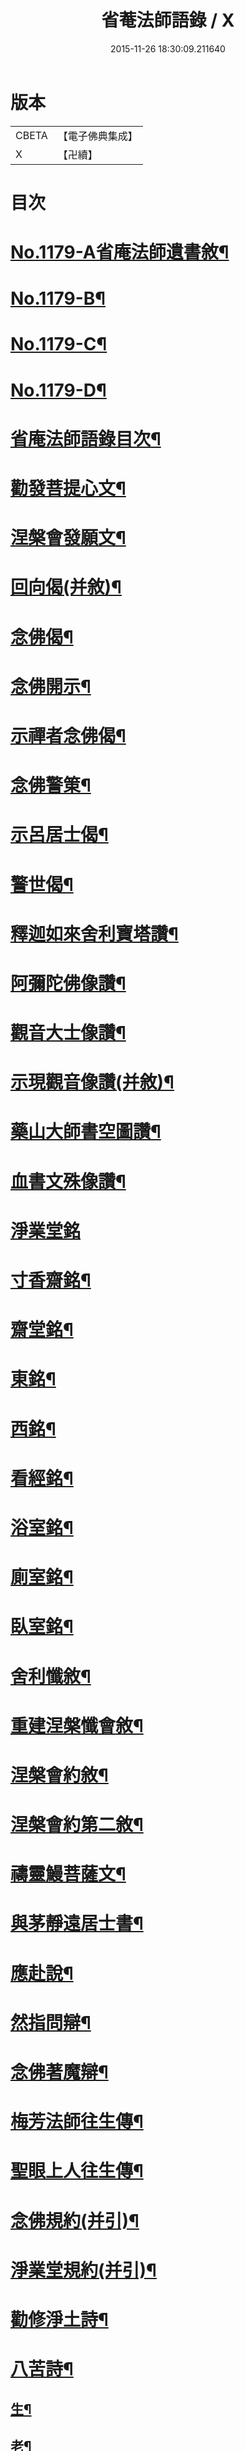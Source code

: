 #+TITLE: 省菴法師語錄 / X
#+DATE: 2015-11-26 18:30:09.211640
* 版本
 |     CBETA|【電子佛典集成】|
 |         X|【卍續】    |

* 目次
* [[file:KR6p0098_001.txt::001-0232c1][No.1179-A省庵法師遺書敘¶]]
* [[file:KR6p0098_001.txt::0233a19][No.1179-B¶]]
* [[file:KR6p0098_001.txt::0233b10][No.1179-C¶]]
* [[file:KR6p0098_001.txt::0233c1][No.1179-D¶]]
* [[file:KR6p0098_001.txt::0233c14][省庵法師語錄目次¶]]
* [[file:KR6p0098_001.txt::0234b11][勸發菩提心文¶]]
* [[file:KR6p0098_001.txt::0237a8][涅槃會發願文¶]]
* [[file:KR6p0098_001.txt::0239b17][回向偈(并敘)¶]]
* [[file:KR6p0098_001.txt::0240a14][念佛偈¶]]
* [[file:KR6p0098_001.txt::0240a17][念佛開示¶]]
* [[file:KR6p0098_001.txt::0240a22][示禪者念佛偈¶]]
* [[file:KR6p0098_001.txt::0240b5][念佛警䇿¶]]
* [[file:KR6p0098_001.txt::0240b8][示呂居士偈¶]]
* [[file:KR6p0098_001.txt::0240b16][警世偈¶]]
* [[file:KR6p0098_001.txt::0240b24][釋迦如來舍利寶塔讚¶]]
* [[file:KR6p0098_001.txt::0240c12][阿彌陀佛像讚¶]]
* [[file:KR6p0098_001.txt::0240c17][觀音大士像讚¶]]
* [[file:KR6p0098_001.txt::0240c23][示現觀音像讚(并敘)¶]]
* [[file:KR6p0098_001.txt::0241a12][藥山大師書空圖讚¶]]
* [[file:KR6p0098_001.txt::0241a17][血書文殊像讚¶]]
* [[file:KR6p0098_001.txt::0241a24][淨業堂銘]]
* [[file:KR6p0098_001.txt::0241b6][寸香齋銘¶]]
* [[file:KR6p0098_001.txt::0241b9][齋堂銘¶]]
* [[file:KR6p0098_001.txt::0241b12][東銘¶]]
* [[file:KR6p0098_001.txt::0241b15][西銘¶]]
* [[file:KR6p0098_001.txt::0241b18][看經銘¶]]
* [[file:KR6p0098_001.txt::0241b24][浴室銘¶]]
* [[file:KR6p0098_001.txt::0241c3][廁室銘¶]]
* [[file:KR6p0098_001.txt::0241c6][臥室銘¶]]
* [[file:KR6p0098_001.txt::0241c11][舍利懺敘¶]]
* [[file:KR6p0098_001.txt::0242b5][重建涅槃懺會敘¶]]
* [[file:KR6p0098_001.txt::0242c4][涅槃會約敘¶]]
* [[file:KR6p0098_001.txt::0243a19][涅槃會約第二敘¶]]
* [[file:KR6p0098_001.txt::0244c4][禱靈鰻菩薩文¶]]
* [[file:KR6p0098_001.txt::0245b9][與茅靜遠居士書¶]]
* [[file:KR6p0098_001.txt::0245c13][應赴說¶]]
* [[file:KR6p0098_001.txt::0246b9][然指問辯¶]]
* [[file:KR6p0098_001.txt::0247b4][念佛著魔辯¶]]
* [[file:KR6p0098_001.txt::0248a9][梅芳法師往生傳¶]]
* [[file:KR6p0098_001.txt::0248b2][聖眼上人往生傳¶]]
* [[file:KR6p0098_001.txt::0248b18][念佛規約(并引)¶]]
* [[file:KR6p0098_001.txt::0249a14][淨業堂規約(并引)¶]]
* [[file:KR6p0098_002.txt::002-0249c14][勸修淨土詩¶]]
* [[file:KR6p0098_002.txt::0255c10][八苦詩¶]]
** [[file:KR6p0098_002.txt::0255c11][生¶]]
** [[file:KR6p0098_002.txt::0255c15][老¶]]
** [[file:KR6p0098_002.txt::0255c19][病¶]]
** [[file:KR6p0098_002.txt::0255c23][死¶]]
** [[file:KR6p0098_002.txt::0256a3][愛別離¶]]
** [[file:KR6p0098_002.txt::0256a7][怨憎會¶]]
** [[file:KR6p0098_002.txt::0256a11][求不得¶]]
** [[file:KR6p0098_002.txt::0256a15][五陰熾盛¶]]
* [[file:KR6p0098_002.txt::0256a19][發願偈¶]]
* [[file:KR6p0098_002.txt::0256b5][不淨觀頌(并敘)¶]]
** [[file:KR6p0098_002.txt::0256b5][敘]]
** [[file:KR6p0098_002.txt::0256b9][死想¶]]
** [[file:KR6p0098_002.txt::0256b11][脹想¶]]
** [[file:KR6p0098_002.txt::0256b13][青瘀想¶]]
** [[file:KR6p0098_002.txt::0256b15][壞想¶]]
** [[file:KR6p0098_002.txt::0256b17][血途想¶]]
** [[file:KR6p0098_002.txt::0256b19][膿爛想¶]]
** [[file:KR6p0098_002.txt::0256b21][噉想¶]]
** [[file:KR6p0098_002.txt::0256b23][散想¶]]
** [[file:KR6p0098_002.txt::0256b24][骨想]]
** [[file:KR6p0098_002.txt::0256c3][燒想¶]]
** [[file:KR6p0098_002.txt::0256c7][死想¶]]
** [[file:KR6p0098_002.txt::0256c10][脹想¶]]
** [[file:KR6p0098_002.txt::0256c13][青瘀想¶]]
** [[file:KR6p0098_002.txt::0256c16][壞想¶]]
** [[file:KR6p0098_002.txt::0256c19][血塗想¶]]
** [[file:KR6p0098_002.txt::0256c22][膿爛想¶]]
** [[file:KR6p0098_002.txt::0256c24][噉想]]
** [[file:KR6p0098_002.txt::0257a4][散想¶]]
** [[file:KR6p0098_002.txt::0257a7][骨想¶]]
** [[file:KR6p0098_002.txt::0257a10][燒想¶]]
* [[file:KR6p0098_002.txt::0257a13][四念處頌(并敘)¶]]
** [[file:KR6p0098_002.txt::0257a13][敘]]
** [[file:KR6p0098_002.txt::0257a19][觀身不淨¶]]
** [[file:KR6p0098_002.txt::0257b2][觀受是苦¶]]
** [[file:KR6p0098_002.txt::0257b9][觀心無常¶]]
** [[file:KR6p0098_002.txt::0257b17][觀法無我¶]]
* [[file:KR6p0098_002.txt::0257b24][種樹歎¶]]
* [[file:KR6p0098_002.txt::0257c4][題藍田叔畫蓮華佛國圖¶]]
* [[file:KR6p0098_002.txt::0257c18][捨身祈雨歌(有敘)¶]]
* [[file:KR6p0098_002.txt::0258b2][贈東阿居士二首¶]]
* [[file:KR6p0098_002.txt::0258b7][將赴浙中留別朔方居士¶]]
* [[file:KR6p0098_002.txt::0258b11][漉水囊¶]]
* [[file:KR6p0098_002.txt::0258b15][禮塔紀事八首(并敘)¶]]
* [[file:KR6p0098_002.txt::0258c15][詩一首¶]]
* [[file:KR6p0098_002.txt::0258c19][偶成四首¶]]
* [[file:KR6p0098_002.txt::0259a6][念佛述懷¶]]
* [[file:KR6p0098_002.txt::0259a9][辭世¶]]
* [[file:KR6p0098_002.txt::0259a11][No.1179-E省庵法師傳(附錄)¶]]
* [[file:KR6p0098_002.txt::0259c17][No.1179-F¶]]
* 卷
** [[file:KR6p0098_001.txt][省菴法師語錄 1]]
** [[file:KR6p0098_002.txt][省菴法師語錄 2]]
